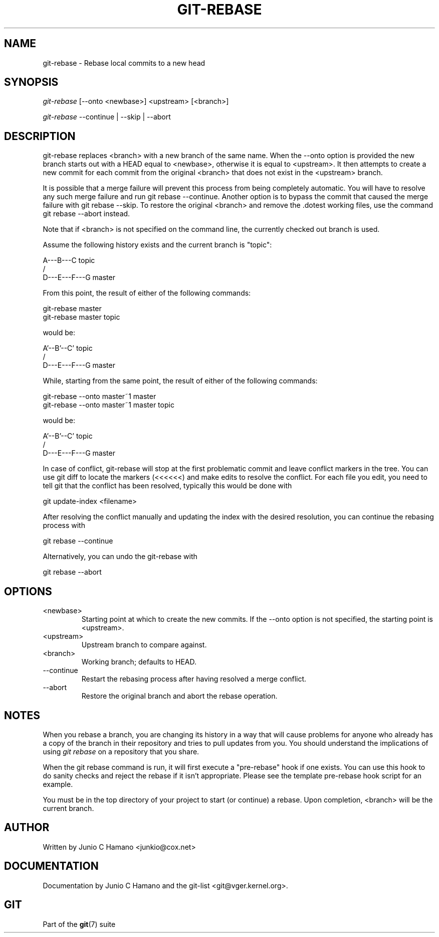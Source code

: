 .\"Generated by db2man.xsl. Don't modify this, modify the source.
.de Sh \" Subsection
.br
.if t .Sp
.ne 5
.PP
\fB\\$1\fR
.PP
..
.de Sp \" Vertical space (when we can't use .PP)
.if t .sp .5v
.if n .sp
..
.de Ip \" List item
.br
.ie \\n(.$>=3 .ne \\$3
.el .ne 3
.IP "\\$1" \\$2
..
.TH "GIT-REBASE" 1 "" "" ""
.SH NAME
git-rebase \- Rebase local commits to a new head
.SH "SYNOPSIS"


\fIgit\-rebase\fR [\-\-onto <newbase>] <upstream> [<branch>]


\fIgit\-rebase\fR \-\-continue | \-\-skip | \-\-abort

.SH "DESCRIPTION"


git\-rebase replaces <branch> with a new branch of the same name\&. When the \-\-onto option is provided the new branch starts out with a HEAD equal to <newbase>, otherwise it is equal to <upstream>\&. It then attempts to create a new commit for each commit from the original <branch> that does not exist in the <upstream> branch\&.


It is possible that a merge failure will prevent this process from being completely automatic\&. You will have to resolve any such merge failure and run git rebase \-\-continue\&. Another option is to bypass the commit that caused the merge failure with git rebase \-\-skip\&. To restore the original <branch> and remove the \&.dotest working files, use the command git rebase \-\-abort instead\&.


Note that if <branch> is not specified on the command line, the currently checked out branch is used\&.


Assume the following history exists and the current branch is "topic":

.nf
          A\-\-\-B\-\-\-C topic
         /
    D\-\-\-E\-\-\-F\-\-\-G master
.fi


From this point, the result of either of the following commands:

.nf
git\-rebase master
git\-rebase master topic
.fi


would be:

.nf
                  A'\-\-B'\-\-C' topic
                 /
    D\-\-\-E\-\-\-F\-\-\-G master
.fi


While, starting from the same point, the result of either of the following commands:

.nf
git\-rebase \-\-onto master~1 master
git\-rebase \-\-onto master~1 master topic
.fi


would be:

.nf
              A'\-\-B'\-\-C' topic
             /
    D\-\-\-E\-\-\-F\-\-\-G master
.fi


In case of conflict, git\-rebase will stop at the first problematic commit and leave conflict markers in the tree\&. You can use git diff to locate the markers (<<<<<<) and make edits to resolve the conflict\&. For each file you edit, you need to tell git that the conflict has been resolved, typically this would be done with

.nf
git update\-index <filename>
.fi


After resolving the conflict manually and updating the index with the desired resolution, you can continue the rebasing process with

.nf
git rebase \-\-continue
.fi


Alternatively, you can undo the git\-rebase with

.nf
git rebase \-\-abort
.fi

.SH "OPTIONS"

.TP
<newbase>
Starting point at which to create the new commits\&. If the \-\-onto option is not specified, the starting point is <upstream>\&.

.TP
<upstream>
Upstream branch to compare against\&.

.TP
<branch>
Working branch; defaults to HEAD\&.

.TP
\-\-continue
Restart the rebasing process after having resolved a merge conflict\&.

.TP
\-\-abort
Restore the original branch and abort the rebase operation\&.

.SH "NOTES"


When you rebase a branch, you are changing its history in a way that will cause problems for anyone who already has a copy of the branch in their repository and tries to pull updates from you\&. You should understand the implications of using \fIgit rebase\fR on a repository that you share\&.


When the git rebase command is run, it will first execute a "pre\-rebase" hook if one exists\&. You can use this hook to do sanity checks and reject the rebase if it isn't appropriate\&. Please see the template pre\-rebase hook script for an example\&.


You must be in the top directory of your project to start (or continue) a rebase\&. Upon completion, <branch> will be the current branch\&.

.SH "AUTHOR"


Written by Junio C Hamano <junkio@cox\&.net>

.SH "DOCUMENTATION"


Documentation by Junio C Hamano and the git\-list <git@vger\&.kernel\&.org>\&.

.SH "GIT"


Part of the \fBgit\fR(7) suite

